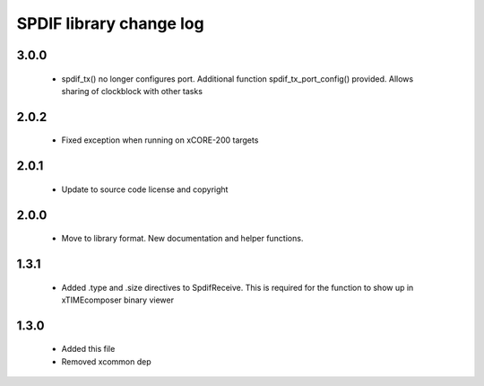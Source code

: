 SPDIF library change log
========================

3.0.0
-----

  * spdif_tx() no longer configures port. Additional function spdif_tx_port_config()
    provided. Allows sharing of clockblock with other tasks

2.0.2
-----

  * Fixed exception when running on xCORE-200 targets

2.0.1
-----

  * Update to source code license and copyright

2.0.0
-----

  * Move to library format. New documentation and helper functions.

1.3.1
-----

  * Added .type and .size directives to SpdifReceive. This is required for the
    function to show up in xTIMEcomposer binary viewer

1.3.0
-----

  * Added this file
  * Removed xcommon dep

